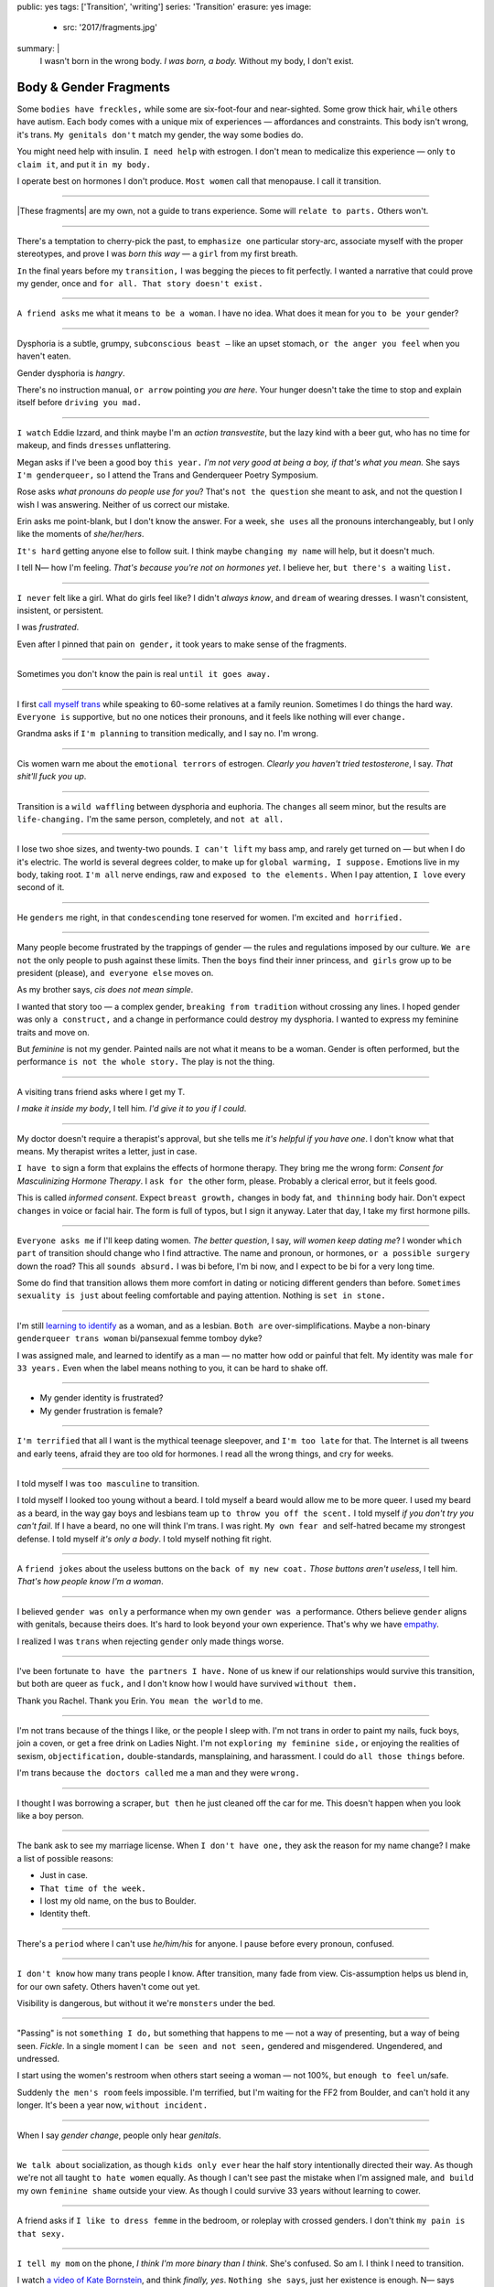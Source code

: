 public: yes
tags: ['Transition', 'writing']
series: 'Transition'
erasure: yes
image:
  - src: '2017/fragments.jpg'
summary: |
  I wasn't born in the wrong body.
  *I was born, a body.*
  Without my body, I don't exist.


Body & Gender Fragments
=======================

Some ``bodies have freckles,``
while some are six-foot-four and near-sighted.
Some grow thick hair,
``while`` others have autism.
Each body comes with a unique mix of experiences —
affordances and constraints.
This body isn't wrong,
it's trans.
``My genitals don't`` match my gender,
the way some bodies do.

You might need help with insulin.
``I need help`` with estrogen.
I don't mean to medicalize this experience —
only ``to claim it``,
and put it ``in my body.``

I operate best on hormones I don't produce.
``Most women`` call that menopause.
I call it transition.

---------

|These fragments| are my own,
not a guide to trans experience.
Some will ``relate to parts.``
Others won't.

.. |These fragments| raw:: html

  <label for="erasure">These fragments</label>


---------

There's a temptation to cherry-pick the past,
to ``emphasize one`` particular story-arc,
associate myself with the proper stereotypes,
and prove I was *born this way* — 
a ``girl`` from my first breath.

``In`` the final years before my ``transition,``
I was begging the pieces to fit perfectly.
I wanted a narrative that could prove my gender,
once and ``for all.
That story doesn't exist.``

---------

``A friend asks`` me what it means ``to be a woman``.
I have no idea.
What does it mean for you ``to be your`` gender?

---------

Dysphoria is a subtle,
grumpy, ``subconscious beast —``
like an upset stomach,
``or the anger you feel`` when you haven't eaten.

Gender dysphoria is *hangry*.

There's no instruction manual,
``or arrow`` pointing *you are here*.
Your hunger
doesn't take the time
to stop and explain itself
before ``driving you mad.``

---------

``I watch`` Eddie Izzard,
and think maybe I'm an *action transvestite*,
but the lazy kind with a beer gut,
who has no time for makeup,
and finds ``dresses`` unflattering.

Megan asks if I've been a good boy ``this year.``
*I'm not very good at being a boy,
if that's what you mean.*
She says ``I'm genderqueer,``
so I attend the
Trans and Genderqueer Poetry Symposium.

Rose asks *what pronouns do people use for you*?
That's ``not the question`` she meant to ask,
and not the question I wish I was answering.
Neither of us correct our mistake.

Erin asks me point-blank,
but I don't know the answer.
For a week,
``she uses`` all the pronouns interchangeably,
but I only like the moments of *she/her/hers*.

``It's hard`` getting anyone else to follow suit.
I think maybe ``changing my name``
will help,
but it doesn't much.

I tell N— how I'm feeling.
*That's because you're not on hormones yet*.
I believe her,
``but there's a`` waiting ``list.``

---------

``I never`` felt like a girl. 
What do girls feel like?
I didn't *always know*,
and ``dream`` of wearing dresses.
I wasn't consistent, insistent, or persistent.

I was *frustrated*.

Even after I pinned that pain
``on gender,``
it took years to make sense of the fragments.

---------

Sometimes you don't know the pain is real
``until it goes away.``

---------

I first `call myself trans`_
while speaking to 60-some relatives at a family reunion.
Sometimes I do things the hard way.
``Everyone is`` supportive,
but no one notices their pronouns,
and it feels like nothing will ever ``change.``

Grandma asks if ``I'm planning`` to transition medically,
and I say no.
I'm wrong.

.. _call myself trans: /2016/08/17/trans

---------

Cis women warn me about
the ``emotional terrors`` of estrogen.
*Clearly you haven't tried testosterone*,
I say.
*That shit'll fuck you up*.

---------

Transition is a ``wild waffling``
between dysphoria and euphoria.
The ``changes`` all seem minor,
but the results are ``life-changing.``
I'm the same person,
completely,
and ``not at all.``

---------

I lose two shoe sizes,
and twenty-two pounds.
``I can't lift`` my bass amp,
and rarely get turned on —
but when I do it's electric.
The world is several degrees colder,
to make up for ``global warming, I suppose.``
Emotions live in my body, taking root.
``I'm all`` nerve endings,
raw and ``exposed to the elements.``
When I pay attention,
``I love`` every second of it.

---------

He ``genders`` me right,
in that ``condescending`` tone reserved for women.
I'm excited ``and horrified.``

---------

Many people become frustrated by the trappings of gender — 
the rules and regulations imposed by our culture.
``We are not`` the only people
to push against these limits.
Then the ``boys`` find their inner princess,
``and girls`` grow up to be president (please),
``and everyone else`` moves on.

As my brother says,
*cis does not mean simple*.

I wanted that story too — 
a complex gender,
``breaking from tradition``
without crossing any lines.
I hoped gender was only ``a construct,``
and a change in performance could destroy my dysphoria.
I wanted to express my feminine traits and move on.

But *feminine* is not my gender.
Painted nails are not what it means to be a woman.
Gender is often performed,
but the performance ``is not the whole story.``
The play is not the thing.

---------

A visiting trans friend asks where I get my T.

*I make it inside my body*,
I tell him.
*I'd give it to you if I could*.

---------

My doctor doesn't require
a therapist's approval,
but she tells me
*it's helpful if you have one*.
I don't know what that means.
My therapist writes a letter,
just in case.

``I have to`` sign a form
that explains the effects of hormone therapy.
They bring me the wrong form:
*Consent for Masculinizing Hormone Therapy*.
I ``ask for the`` other form, please.
Probably a clerical error,
but it feels good.

This is called *informed consent*.
Expect ``breast growth,``
changes in body fat,
``and thinning`` body hair.
Don't expect ``changes`` in voice
or facial hair.
The form is full of typos,
but I sign it anyway.
Later that day,
I take my first hormone pills.

---------

``Everyone asks me`` if I'll keep dating women.
*The better question*,
I say,
*will women keep dating me*?
I wonder ``which part`` of transition
should change who I find attractive.
The name and pronoun,
or hormones,
``or a possible surgery`` down the road?
This all ``sounds absurd.``
I was bi before,
I'm bi now,
and I expect to be bi for a very long time.

Some do find that transition
allows them more comfort
in dating or noticing
different genders than before.
``Sometimes sexuality is just`` about
feeling comfortable and paying attention.
Nothing is ``set in stone.``

---------

I'm still `learning to identify`_ as a woman,
and as a lesbian.
``Both are`` over-simplifications.
Maybe a non-binary ``genderqueer trans woman``
bi/pansexual femme tomboy dyke?

I was assigned male,
and learned to identify as a man — 
no matter how odd or painful that felt.
My identity was male ``for 33 years.``
Even when the label means nothing to you,
it can be hard to shake off.

.. _learning to identify: /2016/12/24/clarifications

---------

- My gender identity is frustrated?
- My gender frustration is female?

---------

``I'm terrified`` that all I want is
the mythical teenage sleepover,
and ``I'm too late`` for that.
The Internet is all tweens and early teens,
afraid they are too old for hormones.
I read all the wrong things,
and cry for weeks.

---------

I told myself I was ``too masculine`` to transition.

I told myself I looked too young without a beard.
I told myself a beard would allow me to be more queer.
I used my beard as a beard,
in the way gay boys and lesbians team up
``to throw you off the scent.``
I told myself
*if you don't try you can't fail*.
If I have a beard,
no one will think I'm trans.
I was right.
``My own fear and`` self-hatred
became my strongest defense.
I told myself *it's only a body*.
I told myself nothing fit right.

---------

A ``friend jokes`` about the useless buttons
on the ``back of my new coat.``
*Those buttons aren't useless*,
I tell him.
*That's how people know I'm a woman*.

---------

I believed ``gender was only`` a performance
when my own ``gender was a`` performance.
Others believe ``gender`` aligns with genitals,
because theirs does.
It's hard to look ``beyond`` your own experience.
That's why we have `empathy`_.

I realized I was ``trans``
when rejecting ``gender`` only made things worse.

.. _empathy: https://medium.com/@juliaserano/empathy-politics-d7f62aa90e75#.6p8z24z5w

---------

I've been fortunate
``to have the partners I have.``
None of us knew
if our relationships would survive this transition,
but both are queer as ``fuck,``
and I don't know how I would have survived
``without them.``

Thank you Rachel.
Thank you Erin.
``You mean the world`` to me.

---------

I'm not trans because of the things I like,
or the people I sleep with.
I'm not trans in order to paint my nails,
fuck boys, join a coven,
or get a free drink on Ladies Night.
I'm not ``exploring my feminine side,``
or enjoying the realities of sexism,
``objectification,`` double-standards, mansplaining, and harassment.
I could do ``all those things`` before.

I'm trans because ``the doctors called`` me a man
and they were ``wrong.``

---------

I thought I was borrowing a scraper,
``but then`` he just cleaned off the car for me.
This doesn't happen when you look like a boy person.

---------

The bank ask to see my marriage license.
When ``I don't have one,``
they ask the reason for my name change?
I make a list of possible reasons:

- Just in case.
- ``That time of the week.``
- I lost my old name, on the bus to Boulder.
- Identity theft.

---------

There's a ``period`` where
I can't use *he/him/his* for anyone.
I pause before every pronoun,
confused.

---------

``I don't know`` how many trans people I know.
After transition, many fade from view.
Cis-assumption helps us blend in,
for our own safety.
Others haven't come out yet.

Visibility is dangerous,
but without it we're ``monsters`` under the bed.

---------

"Passing" is not ``something I do,``
but something that happens to me —
not a way of presenting,
but a way of being seen.
*Fickle*.
In a single moment
I ``can be seen and not seen,``
gendered and misgendered.
Ungendered, and undressed.

I start using the women's restroom
when others start seeing a woman —
not 100%,
but ``enough to feel`` un/safe.

Suddenly ``the men's room`` feels impossible.
I'm terrified,
but I'm waiting for the FF2 from Boulder,
and can't hold it any longer.
It's been a year now,
``without incident.``

---------

When I say *gender change*,
people only hear *genitals*.

---------

``We talk about`` socialization,
as though ``kids
only ever`` hear the half story
intentionally directed their way.
As though we're not all taught
``to hate women`` equally.
As though I can't see past the mistake
when I'm assigned male,
``and build`` my own ``feminine shame``
outside your view.
As though I could survive 33 years
without learning to cower.

---------

A friend asks if ``I like to dress femme``
in the bedroom,
or roleplay with crossed genders.
I don't think ``my pain is that sexy.``

---------

``I tell my mom`` on the phone,
*I think I'm more binary than I think*.
She's confused.
So am I.
I think I need to transition.

I watch `a video of Kate Bornstein`_,
and think
*finally, yes*.
``Nothing she says``,
just her existence is enough.
N— says
*Women can be anything.
Transition first, then explore*.

.. _a video of Kate Bornstein: http://www.huffingtonpost.com/entry/kate-bornstein-queer-icon-reflects-on-queer-and-trans-identity-in-2015_561823aae4b0e66ad4c7ff37

---------

Trying on clothes ``to see if they fit``
is way better than trying on clothes ``to see if your gender fits.``
I didn't know there was a difference,
until everything changed.

``I can finally hate`` my body for the normal reasons.

---------

*Transgender* and *Transsexual* always existed somewhere else,
in another world.
``Extreme terms.``
I felt an affinity
for cross-dressers, drag queens, and trans women alike
(I wouldn't distinguish until later), 
``but the connection`` was fragile.
They ``seemed so fierce`` and fabulous —
wisp-thin and perfect-femme —
nothing ``like a thick Indiana`` farm-boy.

On screen, their stories always ended badly.

----------

Robert spent the ``night,``
but Audrey wasn't allowed to.
Later,
the boys tell me not to play with her
on the playground,
``and I listen.``

----------

A stranger asks me if I'm
*like, full tranny*.
``That's not a thing.``

---------

``Living as`` a boy,
pink became a symbol of something
I could never fully articulate.
Pink was ``a personal rebellion —``
pain played-off as politics.

But pink ``is only subversive`` for men.
In the end,
my rebellion reinforced my misgendering.
A month into transition,
I cleared all the pink from my closet.

---------

Hormones are ``slow magic.``

---------

If you are wondering,
*am I trans*,
the answer is almost certainly
*yes love,
and you are beautiful*.
``No two stories are`` the same,
but what we have in common
is that pain,
and that wondering.
You aren't ``stuck forever.``
You have options.

---------

- In my dreams, ``I'm transgender.``
- In the mirror, ``I'm uncertain.``
- In public, ``I'm a woman.``

Being trans isn't about knowing
anything clearly,
or ``even seeing it`` when others do.
I transitioned on faith —
my intuition ``jumping out ahead of`` my identity.
I'm still surprised when I look in ``the mirror,``
but I look as often as I can —
for ``the euphoria of`` that surprise,
or just to normalize it over ``time.``

---------

— *Ma'am, that account says 'Eric Meyer'* |br|
— *That's my old… boyfriend? Can I change it?*

---------

``I took`` a few voice lessons,
for a better sense of ``control over my presentation.``
``I don't worry about`` a particular pitch,
or gender-socialized speech patterns —
just dropping some of that bass chest resonance.
It was something small I could do
before the hormones kicked in.

---------

`This was never a male body`_,
it was always ``a trans body.``

My body was trans as a kid. |br|
My body is trans now. |br|
My body will always be trans.

.. _This was never a male body: http://www.slate.com/blogs/outward/2016/07/19/there_s_no_such_thing_as_a_male_body.html

---------

Recently, I had a nightmare about swimming.
First I was worried about the swimsuit I don't have.
``Will I try some on?``
Then I saw the locker room doors,
and woke up in a panic.

---------

I change my last name to Suzanne
to avoid identity confusion in my career.
I pick Suzanne from a list of family names
my parents kindly send over.
``I'm half-aware`` at the time
``that`` I should be changing my given name instead.
I move unspecified "M" to the middle,
with a sense that I might need it later.

Given different genital circumstances,
``I would have been`` Miriam Suzanne Meyer at birth,
or Mary Sue,
or ``another variant``.
After three years,
I change my first name to Miriam,
and move Eric to the middle —
for ``a sense of gender-queering history``
that I can drop to an initial at any time.

The man ``at TSA`` looks confused.
*Is that supposed to say Erica?*

---------

``My first night out with`` a new name,
I stumble and hate every minute.
``Erin`` holds my hand and
introduces me to friends.
*This is my girlfriend*.
I'm trying to be dainty,
maybe, or demure.
``It's disgusting,
and I want to vomit.``

``Hanson is`` on the radio.
Why is Hanson on the radio?

I know that
woman is not an action,
but a description —
what I am, not what I do.
``Knowing in my mind
and knowing in my body``
are different things.
Eventually ``I'm able to relax``
and be myself.
It's ``a new feeling.``

---------

An ex said
she won't be happy
until I'm *dead, gay, or castrated*.
I'm ``going for the hat`` trick.

---------

After years of ``looking queer,``
it's strange to realize
you're suddenly no-longer noteworthy —
just one more woman walking down the street.
It happened ``while I`` wasn't paying attention:
the queer kids stopped giving me that knowing nod.

Whatever ``made me stand out`` before,
now only blends me in.

---------

A few months ``on hormones,``
and flying becomes ``surreal.``
The woman checking ID says
*I guess you'll want to get that changed*
as she hands back my license.
``Another woman beckons me`` through the scanner,
and presses the pink button as I enter —
then pulls me aside
``when the machine highlights
my`` gender-failing ``crotch.``

— *I'm sorry ma'am, you triggered an alarm.
I mean, excuse me,
we don't say alarm now,
we say anomaly.* |br|
— *Yeah. I'm trans.* |br|
— *I know, ma'am.
Is it ok if I pat you down?*

I buy PreCheck to avoid the scanners.
Later I learn that a good tuck —
or ``six more months`` blocking testosterone —
is enough to pass their gender test.
Press ``that pink button`` all you want.
I guess this is what it means to be a woman?

---------

In Colorado,
your chosen name `has to sue`_ your given name
``for the right to exist.``

.. _has to sue: /2017/01/19/america-heard

---------

Transition is not a binary.
We all exist on a spectrum,
stretching out in many dimensions.
My transition will never be complete,
and my gender will never be simple or static.
*Woman* is only one label among many.
None are perfect on their own,
but ``we all live at intersections.
We all contain multitudes.``

``I don't believe`` in authenticity,
but I do believe ``in pain,``
and doing something ``to survive it.``


.. |br| raw:: html

  <br />
